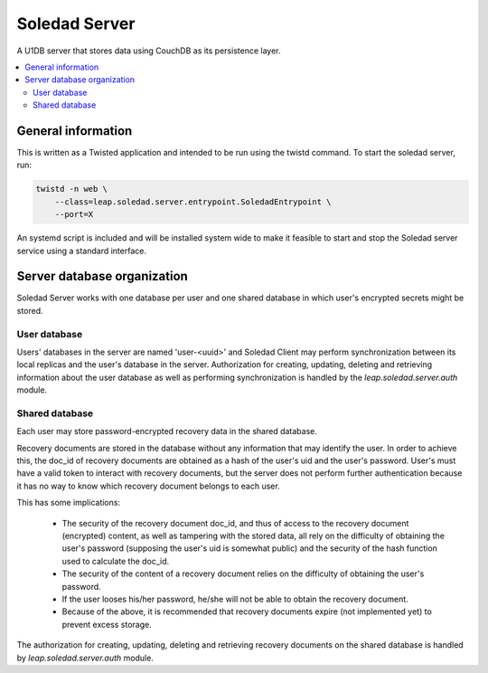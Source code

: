 Soledad Server
==============

A U1DB server that stores data using CouchDB as its persistence layer.

.. contents::
   :local:

General information
-------------------

This is written as a Twisted application and intended to be run using the
twistd command. To start the soledad server, run:

.. code-block:: bash

    twistd -n web \
        --class=leap.soledad.server.entrypoint.SoledadEntrypoint \
        --port=X

An systemd script is included and will be installed system wide to make it
feasible to start and stop the Soledad server service using a standard
interface.

Server database organization
----------------------------

Soledad Server works with one database per user and one shared database in
which user's encrypted secrets might be stored.

User database
~~~~~~~~~~~~~

Users' databases in the server are named 'user-<uuid>' and Soledad Client
may perform synchronization between its local replicas and the user's
database in the server. Authorization for creating, updating, deleting and
retrieving information about the user database as well as performing
synchronization is handled by the `leap.soledad.server.auth` module.

Shared database
~~~~~~~~~~~~~~~

Each user may store password-encrypted recovery data in the shared database.

Recovery documents are stored in the database without any information that
may identify the user. In order to achieve this, the doc_id of recovery
documents are obtained as a hash of the user's uid and the user's password.
User's must have a valid token to interact with recovery documents, but the
server does not perform further authentication because it has no way to know
which recovery document belongs to each user.

This has some implications:

  * The security of the recovery document doc_id, and thus of access to the
    recovery document (encrypted) content, as well as tampering with the
    stored data, all rely on the difficulty of obtaining the user's password
    (supposing the user's uid is somewhat public) and the security of the hash
    function used to calculate the doc_id.

  * The security of the content of a recovery document relies on the
    difficulty of obtaining the user's password.

  * If the user looses his/her password, he/she will not be able to obtain the
    recovery document.

  * Because of the above, it is recommended that recovery documents expire
    (not implemented yet) to prevent excess storage.

The authorization for creating, updating, deleting and retrieving recovery
documents on the shared database is handled by `leap.soledad.server.auth`
module.
